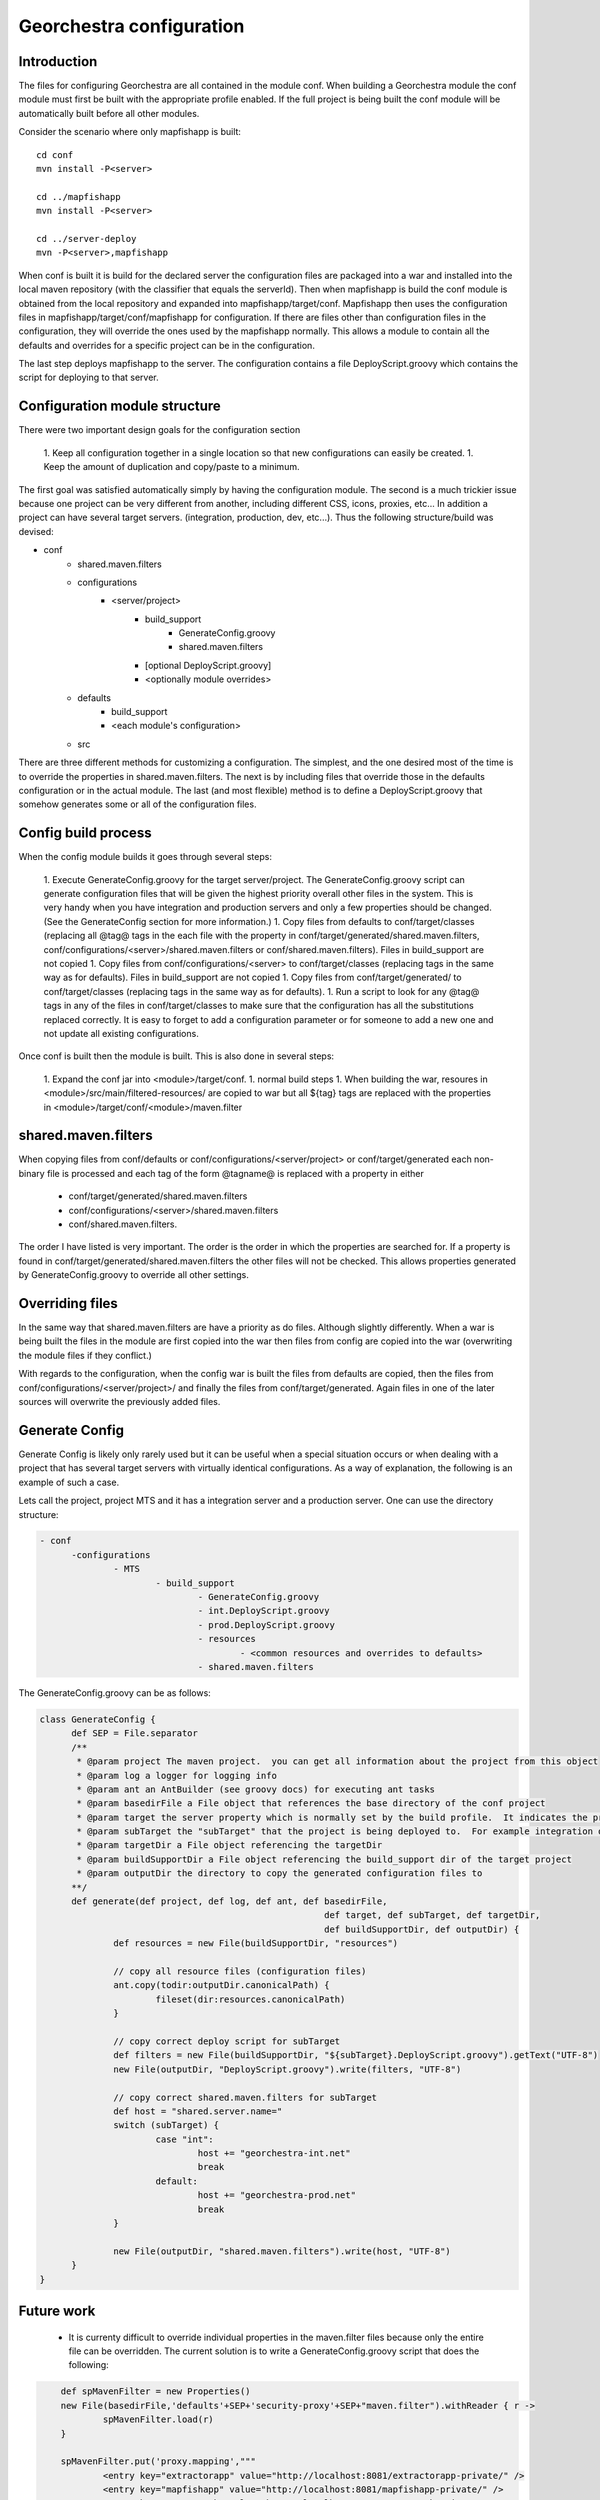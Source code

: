 .. _`georchestra.en.documentation.developer.configuration`:

==========================
Georchestra configuration
==========================

Introduction
=============

The files for configuring Georchestra are all contained in the module conf.  When building a Georchestra module the conf module must first be built with the appropriate profile enabled.  If the full project is being built the conf module will be automatically built before all other modules.  

Consider the scenario where only mapfishapp is built:

::
	
	cd conf
	mvn install -P<server>
	
	cd ../mapfishapp
	mvn install -P<server>
	
	cd ../server-deploy
	mvn -P<server>,mapfishapp

When conf is built it is build for the declared server the configuration files are packaged into a war and installed into the local maven repository (with the classifier that equals the serverId).  Then when mapfishapp is build the conf module is obtained from the local repository and expanded into mapfishapp/target/conf.  Mapfishapp then uses the configuration files in mapfishapp/target/conf/mapfishapp for configuration.  If there are files other than configuration files in the configuration, they will override the ones used by the mapfishapp normally.  This allows a module to contain all the defaults and overrides for a specific project can be in the configuration.

The last step deploys mapfishapp to the server.  The configuration contains a file DeployScript.groovy which contains the script for deploying to that server.

Configuration module structure
================================

There were two important design goals for the configuration section

 1. Keep all configuration together in a single location so that new configurations can easily be created.
 1. Keep the amount of duplication and copy/paste to a minimum.

The first goal was satisfied automatically simply by having the configuration module.  The second is a much trickier issue because one project can be very different from another, including different CSS, icons, proxies, etc...  In addition a project can have several target servers. (integration, production, dev, etc...).  Thus the following structure/build was devised:

- conf
	- shared.maven.filters
	- configurations
		- <server/project>
			- build_support
				- GenerateConfig.groovy
				- shared.maven.filters
			- [optional DeployScript.groovy]
			- <optionally module overrides>
	- defaults
		- build_support
		- <each module's configuration>
	- src

There are three different methods for customizing a configuration.  The simplest, and the one desired most of the time is to override the properties in shared.maven.filters.  The next is by including files that override those in the defaults configuration or in the actual module.  The last (and most flexible) method is to define a DeployScript.groovy that somehow generates some or all of the configuration files.  

Config build process
======================

When the config module builds it goes through several steps:

 1. Execute GenerateConfig.groovy for the target server/project.  The GenerateConfig.groovy script can generate configuration files that will be given the highest priority overall other files in the system. This is very handy when you have integration and production servers and only a few properties should be changed.  (See the GenerateConfig section for more information.)
 1. Copy files from defaults to conf/target/classes (replacing all @tag@ tags in the each file with the property in conf/target/generated/shared.maven.filters, conf/configurations/<server>/shared.maven.filters or conf/shared.maven.filters).  Files in build_support are not copied
 1. Copy files from conf/configurations/<server> to conf/target/classes (replacing tags in the same way as for defaults).  Files in build_support are not copied
 1. Copy files from conf/target/generated/ to conf/target/classes (replacing tags in the same way as for defaults).
 1. Run a script to look for any @tag@ tags in any of the files in conf/target/classes to make sure that the configuration has all the substitutions replaced correctly.  It is easy to forget to add a configuration parameter or for someone to add a new one and not update all existing configurations.  
 
Once conf is built then the module is built.  This is also done in several steps:

 1. Expand the conf jar into <module>/target/conf.
 1. normal build steps
 1. When building the war, resoures in <module>/src/main/filtered-resources/ are copied to war but all ${tag} tags are replaced with the properties in <module>/target/conf/<module>/maven.filter

shared.maven.filters
======================

When copying files from conf/defaults or conf/configurations/<server/project> or conf/target/generated each non-binary file is processed and each tag of the form @tagname@ is replaced with a property in either 

 * conf/target/generated/shared.maven.filters
 * conf/configurations/<server>/shared.maven.filters
 * conf/shared.maven.filters.  

The order I have listed is very important.  The order is the order in which the properties are searched for.  If a property is found in conf/target/generated/shared.maven.filters the other files will not be checked.  This allows properties generated by GenerateConfig.groovy to override all other settings.

Overriding files 
================== 

In the same way that shared.maven.filters are have a priority as do files.  Although slightly differently.  When a war is being built the files in the module are first copied into the war then files from config are copied into the war (overwriting the module files if they conflict.)

With regards to the configuration, when the config war is built the files from defaults are copied, then the files from conf/configurations/<server/project>/ and finally the files from conf/target/generated. Again files in one of the later sources will overwrite the previously added files.

Generate Config
================

Generate Config is likely only rarely used but it can be useful when a special situation occurs or when dealing with a project that has several target servers with virtually identical configurations.  As a way of explanation, the following is an example of such a case.
 
Lets call the project, project MTS and it has a integration server and a production server.  One can use the directory structure:

.. code-block:: yaml

  - conf
	-configurations
		- MTS
			- build_support
				- GenerateConfig.groovy
				- int.DeployScript.groovy
				- prod.DeployScript.groovy
				- resources
					- <common resources and overrides to defaults>
				- shared.maven.filters

The GenerateConfig.groovy can be as follows:

.. code-block:: java
	
  class GenerateConfig {
	def SEP = File.separator
	/**
	 * @param project The maven project.  you can get all information about the project from this object
	 * @param log a logger for logging info
	 * @param ant an AntBuilder (see groovy docs) for executing ant tasks
	 * @param basedirFile a File object that references the base directory of the conf project
	 * @param target the server property which is normally set by the build profile.  It indicates the project that is being built
	 * @param subTarget the "subTarget" that the project is being deployed to.  For example integration or production
	 * @param targetDir a File object referencing the targetDir
	 * @param buildSupportDir a File object referencing the build_support dir of the target project
	 * @param outputDir the directory to copy the generated configuration files to
	**/
	def generate(def project, def log, def ant, def basedirFile, 
							def target, def subTarget, def targetDir, 
							def buildSupportDir, def outputDir) {
		def resources = new File(buildSupportDir, "resources")

		// copy all resource files (configuration files)
		ant.copy(todir:outputDir.canonicalPath) {
			fileset(dir:resources.canonicalPath)
		}
		
		// copy correct deploy script for subTarget
		def filters = new File(buildSupportDir, "${subTarget}.DeployScript.groovy").getText("UTF-8")
		new File(outputDir, "DeployScript.groovy").write(filters, "UTF-8")

		// copy correct shared.maven.filters for subTarget
		def host = "shared.server.name="
		switch (subTarget) {
			case "int": 
				host += "georchestra-int.net"
				break
			default: 
				host += "georchestra-prod.net"
				break
		}
		
		new File(outputDir, "shared.maven.filters").write(host, "UTF-8")
	}
  }

Future work
============

 * It is currenty difficult to override individual properties in the maven.filter files because only the entire file can be overridden.  The current solution is to write a GenerateConfig.groovy script that does the following:

.. code-block:: java
	
	def spMavenFilter = new Properties()
	new File(basedirFile,'defaults'+SEP+'security-proxy'+SEP+"maven.filter").withReader { r -> 
		spMavenFilter.load(r)
	}
	
	spMavenFilter.put('proxy.mapping',"""
		<entry key="extractorapp" value="http://localhost:8081/extractorapp-private/" />
		<entry key="mapfishapp" value="http://localhost:8081/mapfishapp-private/" />
		<entry key="geonetwork" value="http://localhost:8081/geonetwork-private/" />
		<entry key="catalogapp" value="http://localhost:8081/catalogapp-private/" />
		<entry key="geoserver" value="http://localhost:8181/geoserver/" />
		<entry key="geowebcache" value="http://localhost:8081/geowebcache-private/" />""".replaceAll("\n|\t",""))
	
	def spDir = new File(outputDir,'security-proxy')
	spDir.mkdirs()
    new File(spDir, "maven.filter").withWriter{ w -> spMavenFilter.store(w,"updated by pigma's GenerateConfig class")}

A better solution is to add a maven.filter.overrides file that is empty by default, but each module will use to source properties from, with higher priority than the other maven.filter file.  This is easy.  In each pom.xml a new filter needs to be defined BEFORE the maven.filter filter.  And an empty file is added to each module (or the build script can generate an empty file)
